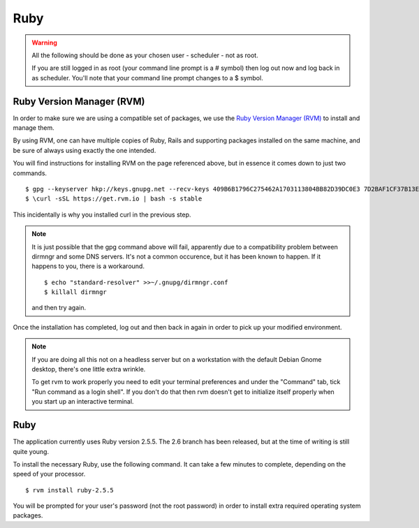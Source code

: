 Ruby
====

.. warning::

  All the following should be done as your chosen user - scheduler - not
  as root.

  If you are still logged in as root (your command line prompt is a # symbol)
  then log out now and log back in as scheduler.  You'll note that your
  command line prompt changes to a $ symbol.

Ruby Version Manager (RVM)
--------------------------

In order to make sure we are using a compatible set of packages, we
use the
`Ruby Version Manager (RVM) <https://rvm.io>`_ to install and manage them.

By using RVM, one can have multiple copies of Ruby, Rails and supporting
packages installed on the same machine, and be sure of always using
exactly the one intended.

You will find instructions for installing RVM on the page referenced
above, but in essence it comes down to just two commands.

::

  $ gpg --keyserver hkp://keys.gnupg.net --recv-keys 409B6B1796C275462A1703113804BB82D39DC0E3 7D2BAF1CF37B13E2069D6956105BD0E739499BDB
  $ \curl -sSL https://get.rvm.io | bash -s stable

This incidentally is why you installed curl in the previous step.

.. note::

  It is just possible that the gpg command above will fail, apparently due to
  a compatibility problem between dirmngr and some DNS servers.  It's not a
  common occurence, but it has been known to happen.  If it happens to you,
  there is a workaround.

  ::

    $ echo "standard-resolver" >>~/.gnupg/dirmngr.conf
    $ killall dirmngr

  and then try again.

Once the installation has completed, log out and then back in again in
order to pick up your modified environment.

.. note::

  If you are doing all this not on a headless server but on a workstation
  with the default Debian Gnome desktop, there's one little extra
  wrinkle.

  To get rvm to work properly you need to edit your terminal
  preferences and under the "Command" tab, tick "Run command as a login
  shell".  If you don't do that then rvm doesn't get to initialize itself
  properly when you start up an interactive terminal.

Ruby
----

The application currently uses Ruby version 2.5.5.  The 2.6 branch
has been released, but at the time of writing is still quite young.

To install the necessary Ruby, use the following command.  It can
take a few minutes to complete, depending on the speed of your
processor.

::

  $ rvm install ruby-2.5.5

You will be prompted for your user's password (not the root
password) in order to install extra required operating system packages.
